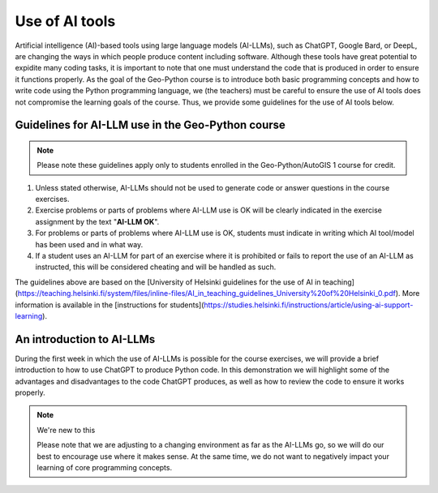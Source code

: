 Use of AI tools
===============

Artificial intelligence (AI)-based tools using large language models (AI-LLMs), such as ChatGPT, Google Bard, or DeepL, are changing the ways in which people produce content including software.
Although these tools have great potential to expidite many coding tasks, it is important to note that one must understand the code that is produced in order to ensure it functions properly.
As the goal of the Geo-Python course is to introduce both basic programming concepts and how to write code using the Python programming language, we (the teachers) must be careful to ensure the use of AI tools does not compromise the learning goals of the course.
Thus, we provide some guidelines for the use of AI tools below.

Guidelines for AI-LLM use in the Geo-Python course
--------------------------------------------------

.. note::

   Please note these guidelines apply only to students enrolled in the Geo-Python/AutoGIS 1 course for credit.

1. Unless stated otherwise, AI-LLMs should not be used to generate code or answer questions in the course exercises.
2. Exercise problems or parts of problems where AI-LLM use is OK will be clearly indicated in the exercise assignment by the text "**AI-LLM OK**".
3. For problems or parts of problems where AI-LLM use is OK, students must indicate in writing which AI tool/model has been used and in what way.
4. If a student uses an AI-LLM for part of an exercise where it is prohibited or fails to report the use of an AI-LLM as instructed, this will be considered cheating and will be handled as such.

The guidelines above are based on the [University of Helsinki guidelines for the use of AI in teaching](https://teaching.helsinki.fi/system/files/inline-files/AI_in_teaching_guidelines_University%20of%20Helsinki_0.pdf).
More information is available in the [instructions for students](https://studies.helsinki.fi/instructions/article/using-ai-support-learning).

An introduction to AI-LLMs
--------------------------

During the first week in which the use of AI-LLMs is possible for the course exercises, we will provide a brief introduction to how to use ChatGPT to produce Python code.
In this demonstration we will highlight some of the advantages and disadvantages to the code ChatGPT produces, as well as how to review the code to ensure it works properly.

.. note:: We're new to this

   Please note that we are adjusting to a changing environment as far as the AI-LLMs go, so we will do our best to encourage use where it makes sense.
   At the same time, we do not want to negatively impact your learning of core programming concepts.
